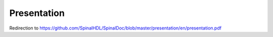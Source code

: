 Presentation
============

Redirection to https://github.com/SpinalHDL/SpinalDoc/blob/master/presentation/en/presentation.pdf


.. raw:: html

   <head>
      <!-- HTML meta refresh URL redirection -->
      <meta http-equiv="refresh"
      content="0; url=https://cdn.jsdelivr.net/gh/SpinalHDL/SpinalDoc@1bc2ed9598bd493b95a590551899d588e3a435d6/presentation/en/presentation.pdf">
   </head>

